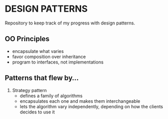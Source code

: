 * DESIGN PATTERNS
Repository to keep track of my progress with design patterns.

** OO Principles
- encapsulate what varies
- favor composition over inheritance
- program to interfaces, not implementations

  
** Patterns that flew by...
1. Strategy pattern
   - defines a family of algorithms
   - encapsulates each one and makes them interchangeable
   - lets the algorithm vary independently, depending on how the
     clients decides to use it 
